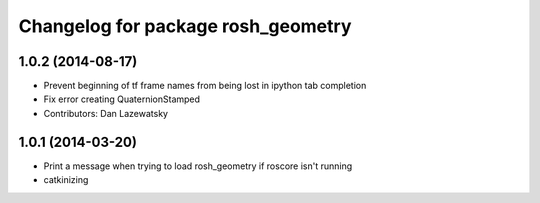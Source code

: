 ^^^^^^^^^^^^^^^^^^^^^^^^^^^^^^^^^^^
Changelog for package rosh_geometry
^^^^^^^^^^^^^^^^^^^^^^^^^^^^^^^^^^^

1.0.2 (2014-08-17)
------------------
* Prevent beginning of tf frame names from being lost in ipython tab completion
* Fix error creating QuaternionStamped
* Contributors: Dan Lazewatsky

1.0.1 (2014-03-20)
------------------
* Print a message when trying to load rosh_geometry if roscore isn't running
* catkinizing
